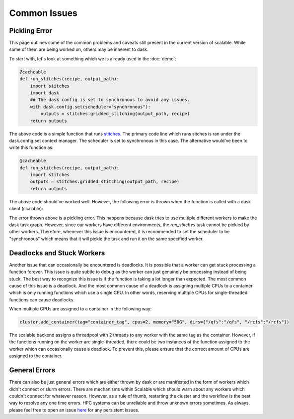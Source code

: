 Common Issues
=============

Pickling Error
--------------

This page outlines some of the common problems and caveats still present in 
the current version of scalable. While some of them are being worked on, others 
may be inherent to dask. 

To start with, let's look at something which we is already used in the 
:doc:`demo`:

.. code-block:: python

    @cacheable
    def run_stitches(recipe, output_path):
        import stitches
        import dask
        ## The dask config is set to synchronous to avoid any issues. 
        with dask.config.set(scheduler="synchronous"):
            outputs = stitches.gridded_stitching(output_path, recipe)
        return outputs

The above code is a simple function that runs 
`stitches <https://github.com/JGCRI/stitches>`_. The primary code line which 
runs sitches is ran under the dask.config.set context manager. The scheduler is 
set to synchronous in this case. The alternative would've been to write this 
function as:

.. code-block:: python

    @cacheable
    def run_stitches(recipe, output_path):
        import stitches
        outputs = stitches.gridded_stitching(output_path, recipe)
        return outputs

The above code should've worked well. However, the following error is thrown 
when the function is called with a dask client (scalable):

.. image:: images/error1.png
    :align: center

The error thrown above is a pickling error. This happens because dask tries to 
use multiple different workers to make the dask task graph. However, since our 
workers have different environments, the `run_stitches` task cannot be pickled 
by other workers. Therefore, whenever this issue is encountered, it is 
recommended to set the scheduler to be "synchronous" which means that it will 
pickle the task and run it on the same specified worker. 

Deadlocks and Stuck Workers
---------------------------

Another issue that can occasionally be encountered is deadlocks. It is possible 
that a worker can get stuck processing a function forever. This issue is quite 
subtle to debug as the worker can just genuinely be processing instead of being 
stuck. The best way to recognize this issue is if the function is taking a lot 
longer than expected. The most common cause of this issue is a deadlock. And 
the most common cause of a deadlock is assigning multiple CPUs to a container 
which is only running functions which use a single CPU. In other words, 
reserving multiple CPUs for single-threaded functions can cause deadlocks. 

When multiple CPUs are assigned to a container in the following way:

.. code-block:: python

    cluster.add_container(tag="container_tag", cpus=2, memory="50G", dirs={"/qfs":"/qfs", "/rcfs":"/rcfs"})

The scalable backend assigns a threadpool with 2 threads to any worker with the 
same tag as the container. However, if the functions running on the worker are 
single-threaded, there could be two instances of the function assigned to the 
worker which can occasionally cause a deadlock. To prevent this, please ensure 
that the correct amount of CPUs are assigned to the container. 

General Errors
--------------

There can also be just general errors which are either thrown by dask or are 
manifested in the form of workers which didn't connect or slurm errors. There 
are mechanisms within Scalable which should warn about any workers which 
couldn't connect for whatever reason. However, as a rule of thumb, restarting 
the cluster and the workflow is the best way to resolve any one time errors. 
HPC systems can be unreliable and throw unknown errors sometimes. As always, 
please feel free to open an issue 
`here <https://github.com/JGCRI/scalable/issues>`_ for any persistent issues. 
